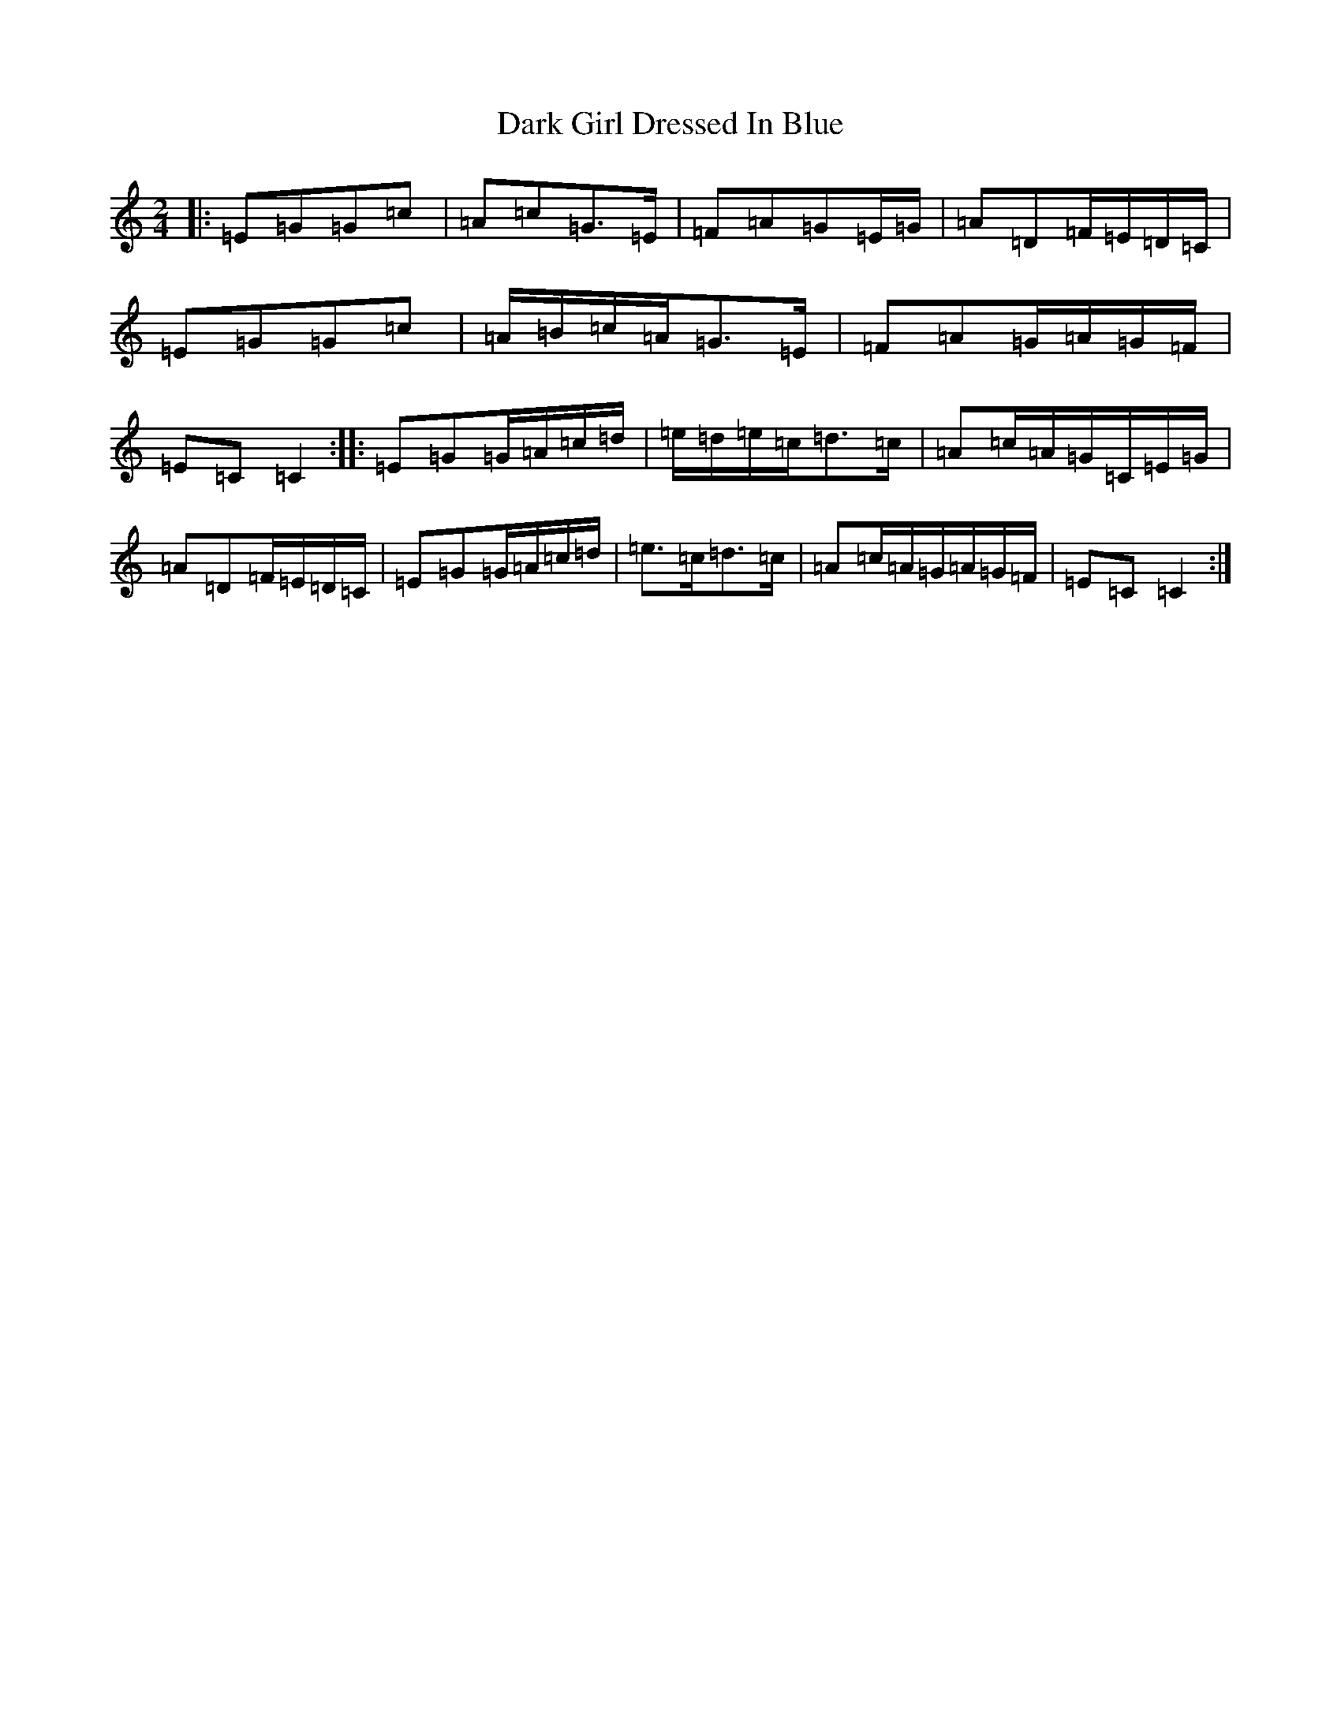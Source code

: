 X: 4907
T: Dark Girl Dressed In Blue
S: https://thesession.org/tunes/1534#setting14935
R: polka
M:2/4
L:1/8
K: C Major
|:=E=G=G=c|=A=c=G>=E|=F=A=G=E/2=G/2|=A=D=F/2=E/2=D/2=C/2|=E=G=G=c|=A/2=B/2=c/2=A/2=G>=E|=F=A=G/2=A/2=G/2=F/2|=E=C=C2:||:=E=G=G/2=A/2=c/2=d/2|=e/2=d/2=e/2=c/2=d>=c|=A=c/2=A/2=G/2=C/2=E/2=G/2|=A=D=F/2=E/2=D/2=C/2|=E=G=G/2=A/2=c/2=d/2|=e>=c=d>=c|=A=c/2=A/2=G/2=A/2=G/2=F/2|=E=C=C2:|